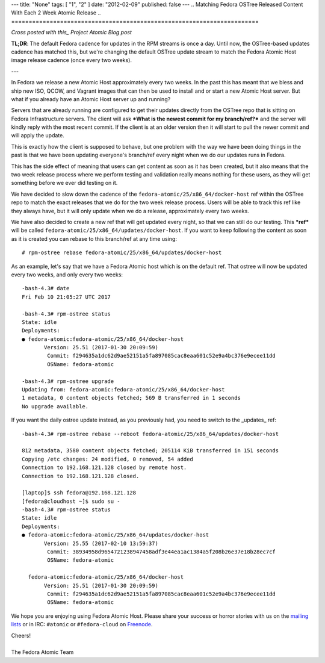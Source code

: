 ---
title: "None"
tags: [ "1", "2" ]
date: "2012-02-09"
published: false
---
.. Matching Fedora OSTree Released Content With Each 2 Week Atomic Release
.. =======================================================================

*Cross posted with this_ Project Atomic Blog post*

.. _this: http://www.projectatomic.io/blog/2017/02/matching-fedora-ostree-released-content-with-each-2week-atomic-release/

**TL;DR**: The default Fedora cadence for updates in the RPM streams is once a
day. Until now, the OSTree-based updates cadence has matched this, but
we're changing the default OSTree update stream to match the
Fedora Atomic Host image release cadence (once every two weeks).

---

In Fedora we release a new Atomic Host approximately every two weeks. In the
past this has meant that we bless and ship new ISO, QCOW, and Vagrant images that
can then be used to install and or start a new Atomic Host server. But
what if you already have an Atomic Host server up and running? 

Servers that are already running are configured to get their updates
directly from the OSTree repo that is sitting on Fedora Infrastructure
servers. The client will ask ***What is the newest commit for my
branch/ref?*** and the server will kindly reply with the most recent commit.
If the client is at an older version then it will start to pull the
newer commit and will apply the update. 

This is exactly how the client is supposed to behave, but one problem
with the way we have been doing things in the past is that we have
been updating everyone's branch/ref every night when we do
our updates runs in Fedora.

This has the side effect of meaning that users can get content as soon
as it has been created, but it also means that the two week release
process where we perform testing and validation really means nothing
for these users, as they will get something before we ever did testing
on it. 

We have decided to slow down the cadence of the
``fedora-atomic/25/x86_64/docker-host`` ref within the OSTree
repo to match the exact releases that we do for the two week release
process. Users will be able to track this ref like they always have,
but it will only update when we do a release, approximately every
two weeks.

We have also decided to create a new ref that will get updated every
night, so that we can still do our testing. This ***ref*** will be called
``fedora-atomic/25/x86_64/updates/docker-host``. If you want to keep
following the content as soon as it is created you can rebase to this
branch/ref at any time using::

    # rpm-ostree rebase fedora-atomic/25/x86_64/updates/docker-host

As an example, let's say that we have a Fedora Atomic host which is on 
the default ref. That ostree will now be updated every two weeks, and only
every two weeks::

    -bash-4.3# date
    Fri Feb 10 21:05:27 UTC 2017

    -bash-4.3# rpm-ostree status
    State: idle
    Deployments:
    ● fedora-atomic:fedora-atomic/25/x86_64/docker-host
           Version: 25.51 (2017-01-30 20:09:59)
            Commit: f294635a1dc62d9ae52151a5fa897085cac8eaa601c52e9a4bc376e9ecee11dd
            OSName: fedora-atomic

    -bash-4.3# rpm-ostree upgrade
    Updating from: fedora-atomic:fedora-atomic/25/x86_64/docker-host
    1 metadata, 0 content objects fetched; 569 B transferred in 1 seconds
    No upgrade available.

If you want the daily ostree update instead, as you previously had, you need 
to switch to the _updates_ ref::

    -bash-4.3# rpm-ostree rebase --reboot fedora-atomic/25/x86_64/updates/docker-host

    812 metadata, 3580 content objects fetched; 205114 KiB transferred in 151 seconds                                                                                                                                                           
    Copying /etc changes: 24 modified, 0 removed, 54 added
    Connection to 192.168.121.128 closed by remote host.
    Connection to 192.168.121.128 closed.

    [laptop]$ ssh fedora@192.168.121.128
    [fedora@cloudhost ~]$ sudo su -
    -bash-4.3# rpm-ostree status
    State: idle
    Deployments:
    ● fedora-atomic:fedora-atomic/25/x86_64/updates/docker-host
           Version: 25.55 (2017-02-10 13:59:37)
            Commit: 38934958d9654721238947458adf3e44ea1ac1384a5f208b26e37e18b28ec7cf
            OSName: fedora-atomic

      fedora-atomic:fedora-atomic/25/x86_64/docker-host
           Version: 25.51 (2017-01-30 20:09:59)
            Commit: f294635a1dc62d9ae52151a5fa897085cac8eaa601c52e9a4bc376e9ecee11dd
            OSName: fedora-atomic


We hope you are enjoying using Fedora Atomic Host. Please share your
success or horror stories with us on the mailing_ lists_  or in IRC: 
``#atomic`` or ``#fedora-cloud`` on Freenode_.

.. _mailing: https://lists.projectatomic.io/mailman/listinfo/atomic-devel
.. _lists:  https://lists.fedoraproject.org/admin/lists/cloud.lists.fedoraproject.org/
.. _Freenode: https://freenode.net/

| Cheers!
|
| The Fedora Atomic Team

